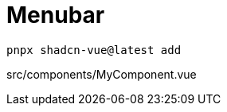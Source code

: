 = Menubar

[source,bash]
----
pnpx shadcn-vue@latest add 
----

[source,vue,title="src/components/MyComponent.vue"]
----
----